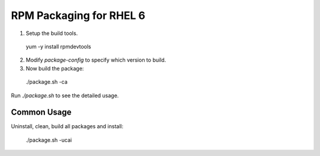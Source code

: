 RPM Packaging for RHEL 6
========================

1. Setup the build tools.

 yum -y install rpmdevtools

2. Modify `package-config` to specify which version to build.

3. Now build the package:

 ./package.sh -ca

Run `./package.sh` to see the detailed usage.

Common Usage
------------

Uninstall, clean, build all packages and install:

 ./package.sh -ucai

